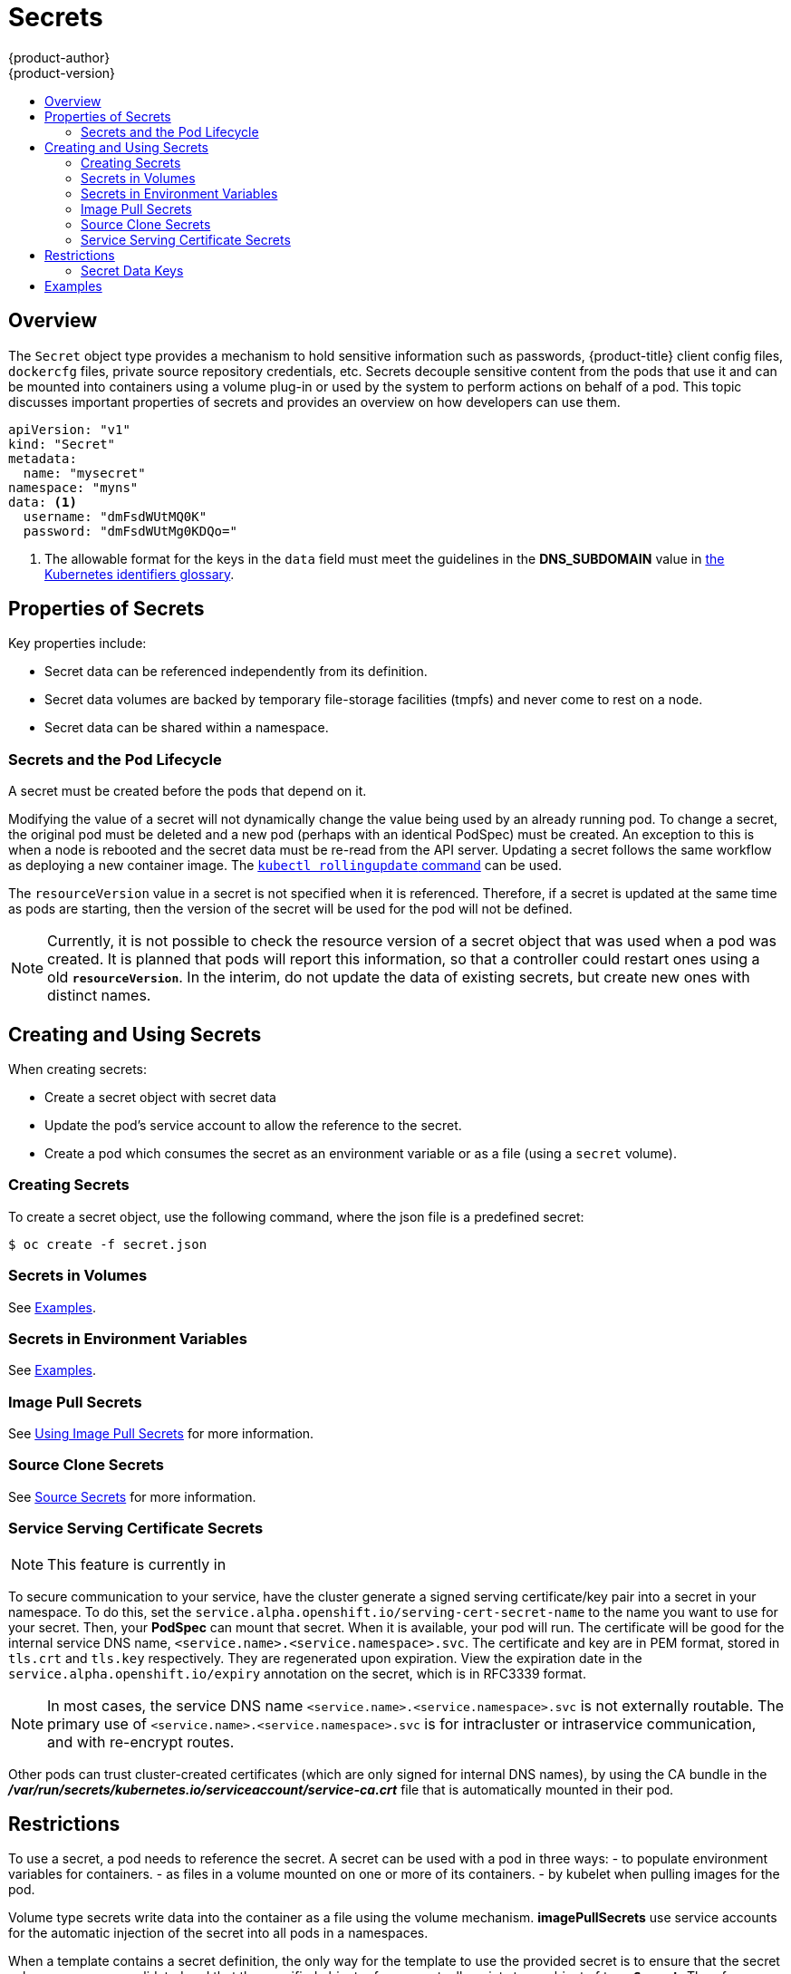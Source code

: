 [[dev-guide-secrets]]
= Secrets
{product-author}
{product-version}
:data-uri:
:icons:
:experimental:
:toc: macro
:toc-title:

toc::[]

== Overview

The `Secret` object type provides a mechanism to hold sensitive information such
as passwords, {product-title} client config files, `dockercfg` files, private
source repository credentials, etc. Secrets decouple sensitive content from the
pods that use it and can be mounted into containers using a volume plug-in or
used by the system to perform actions on behalf of a pod. This topic discusses
important properties of secrets and provides an overview on how developers can
use them.

====

[source,yaml]
----
apiVersion: "v1"
kind: "Secret"
metadata:
  name: "mysecret"
namespace: "myns"
data: <1>
  username: "dmFsdWUtMQ0K"
  password: "dmFsdWUtMg0KDQo="
----
<1> The allowable format for the keys in the `data` field must meet the
guidelines in the *DNS_SUBDOMAIN* value in
https://github.com/GoogleCloudPlatform/kubernetes/blob/v1.0.0/docs/design/identifiers.md[the
Kubernetes identifiers glossary].
====

[[properties-of-secrets]]
== Properties of Secrets

Key properties include:

- Secret data can be referenced independently from its definition.
- Secret data volumes are backed by temporary file-storage facilities (tmpfs) and never come to rest on a node.
- Secret data can be shared within a namespace.

[[secrets-and-the-pod-lifecycle]]
=== Secrets and the Pod Lifecycle

A secret must be created before the pods that depend on it.

Modifying the value of a secret will not dynamically change the value being used
by an already running pod. To change a secret, the original pod must be
deleted and a new pod (perhaps with an identical PodSpec) must be created. An
exception to this is when a node is rebooted and the secret data must be re-read
from the API server. Updating a secret follows the same workflow as deploying a
new container image. The
link:https://github.com/GoogleCloudPlatform/kubernetes/blob/master/docs/user-guide/kubectl/kubectl_rolling-update.md[`kubectl
rollingupdate` command] can be used.

The `resourceVersion` value in a secret is not specified when it is referenced.
Therefore, if a secret is updated at the same time as pods are starting, then
the version of the secret will be used for the pod will not be defined.

[NOTE]
====
Currently, it is not possible to check the resource version of a secret object
that was used when a pod was created. It is planned that pods will report this
information, so that a controller could restart ones using a old
`*resourceVersion*`. In the interim, do not update the data of existing secrets,
but create new ones with distinct names.
====

[[creating-and-using-secrets]]

== Creating and Using Secrets
When creating secrets:

- Create a secret object with secret data
- Update the pod's service account to allow the reference to the secret.
- Create a pod which consumes the secret as an environment variable or as a file (using a `secret` volume).

[[creating-secrets]]

=== Creating Secrets
To create a secret object, use the following command, where the json file is a
predefined secret:

====
----
$ oc create -f secret.json
----
====

[[secrets-in-volumes]]
=== Secrets in Volumes

See xref:secrets-examples[Examples].

[[secrets-in-env-vars]]
=== Secrets in Environment Variables

See xref:secrets-examples[Examples].

[[secrets-image-pull-secrets]]
=== Image Pull Secrets

See xref:../dev_guide/managing_images.adoc#using-image-pull-secrets[Using Image
Pull Secrets] for more information.

[[source-clone-secrets]]
=== Source Clone Secrets

See xref:builds.adoc#source-secrets[Source Secrets] for more information.

[[service-serving-certificate-secrets]]
=== Service Serving Certificate Secrets

[NOTE]
====
This feature is currently in
ifdef::openshift-origin[]
link:https://github.com/openshift/origin#alpha-and-unsupported-kubernetes-features[Tech Preview].
endif::[]
ifdef::openshift-enterprise[]
xref:../release_notes/ocp_3_3_release_notes.adoc#ocp-33-technology-preview[Technology Preview].
endif::[]
ifdef::openshift-dedicated,openshift-online[]
link:https://access.redhat.com/support/offerings/techpreview[Technology Preview].
endif::[]
====

To secure communication to your service, have the cluster generate a signed
serving certificate/key pair into a secret in your namespace. To do this, set
the `service.alpha.openshift.io/serving-cert-secret-name` to the name you want
to use for your secret. Then, your *PodSpec* can mount that secret. When it is
available, your pod will run. The certificate will be good for the internal
service DNS name, `<service.name>.<service.namespace>.svc`. The certificate
and key are in PEM format, stored in `tls.crt` and `tls.key` respectively.
They are regenerated upon expiration. View the expiration date in the
`service.alpha.openshift.io/expiry` annotation on the secret, which is in
RFC3339 format.

[NOTE]
====
In most cases, the service DNS name
`<service.name>.<service.namespace>.svc` is not externally routable. The
primary use of `<service.name>.<service.namespace>.svc` is for intracluster or
intraservice communication, and with re-encrypt routes.
====

Other pods can trust cluster-created certificates (which are only signed for
internal DNS names), by using the CA bundle in the
*_/var/run/secrets/kubernetes.io/serviceaccount/service-ca.crt_* file that is
automatically mounted in their pod.

[[secrets-restrictions]]
== Restrictions

To use a secret, a pod needs to reference the secret. A secret can be used with
a pod in three ways:
- to populate environment variables for containers.
- as files in a volume mounted on one or more of its containers.
- by kubelet when pulling images for the pod.

Volume type secrets write data into the container as a file using the volume
mechanism. *imagePullSecrets* use service accounts for the automatic injection of
the secret into all pods in a namespaces.

When a template contains a secret definition, the only way for the template to
use the provided secret is to ensure that the secret volume sources are
validated and that the specified object reference actually points to an object
of type `*Secret*`. Therefore, a secret needs to be created before any pods that
depend on it. The most effective way to ensure this is to have it get injected
automatically through the use of a service account.

Secret API objects reside in a namespace. They can only be referenced by pods in
that same namespace.

Individual secrets are limited to 1MB in size. This is to discourage the
creation of large secrets that would exhaust apiserver and kubelet memory.
However, creation of a number of smaller secrets could also exhaust memory.

[[secret-data-keys]]

=== Secret Data Keys
Secret keys must be in a DNS subdomain.

[[secrets-examples]]
== Examples

.YAML of a Pod Populating Files in a Volume with Secret Data
====

[source,yaml]
----
apiVersion: v1
kind: Pod
metadata:
  name: secret-example-pod
spec:
  containers:
    - name: secret-test-container
      image: busybox
      command: [ "/bin/sh", "-c", "cat /etc/secret-volume/*" ]
      volumeMounts:
          # name must match the volume name below
          - name: secret-volume
            mountPath: /etc/secret-volume
            readOnly: true
  volumes:
    - name: secret-volume
      secret:
        secretName: test-secret
  restartPolicy: Never
----
====

.YAML of a Pod Populating Environment Variables with Secret Data
====

[source,yaml]
----
apiVersion: v1
kind: Pod
metadata:
  name: secret-example-pod
spec:
  containers:
    - name: secret-test-container
      image: busybox
      command: [ "/bin/sh", "-c", "cat /etc/secret-volume/*" ]
      env:
        - name: TEST_SECRET_USERNAME_ENV_VAR
          valueFrom:
            secretKeyRef:
              name: test-secret
              key: username
  restartPolicy: Never
----
====
